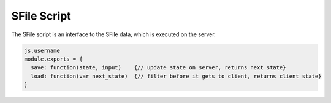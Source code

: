.. _`script-sfiles`:

SFile Script
============

The SFile script is an interface to the SFile data, which is executed on the server.

.. code-block:: javascript

    js.username
    module.exports = {
      save: function(state, input)    {// update state on server, returns next state}
      load: function(var next_state)  {// filter before it gets to client, returns client state}
    } 


